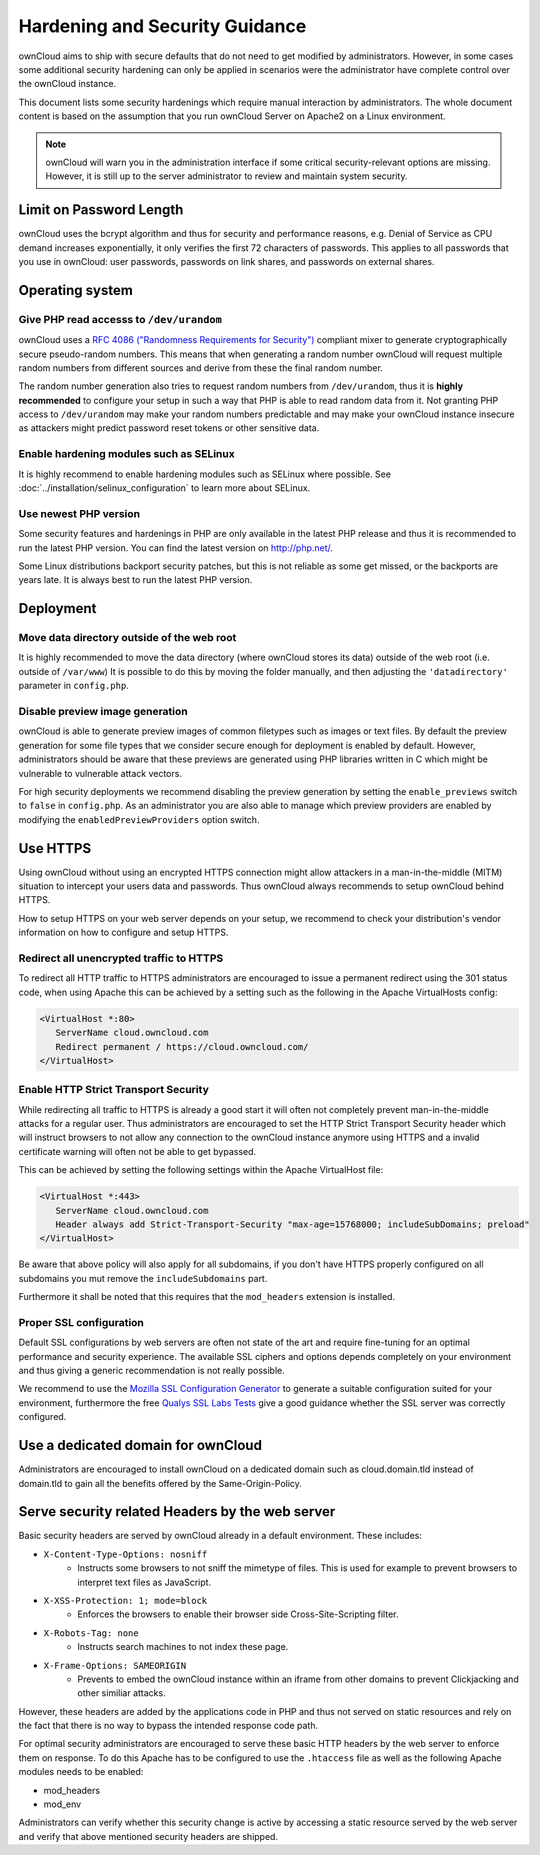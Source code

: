 ===============================
Hardening and Security Guidance
===============================

ownCloud aims to ship with secure defaults that do not need to get modified by 
administrators. However, in some cases some additional security hardening can 
only be applied in scenarios were the administrator have complete control over 
the ownCloud instance.

This document lists some security hardenings which require manual interaction by 
administrators. The whole document content is based on the assumption that you 
run ownCloud Server on Apache2 on a Linux environment.

.. note:: ownCloud will warn you in the administration interface if some 
   critical security-relevant options are missing. However, it is still up to 
   the server administrator to review and maintain system security.

Limit on Password Length
------------------------

ownCloud uses the bcrypt algorithm and thus for security and performance reasons,
e.g. Denial of Service as CPU demand increases exponentially, it only verifies
the first 72 characters of passwords. This applies to all passwords that you use
in ownCloud: user passwords, passwords on link shares, and passwords on external
shares.

Operating system
----------------

Give PHP read accesss to ``/dev/urandom``
*****************************************
ownCloud uses a `RFC 4086 ("Randomness Requirements for Security")`_ compliant 
mixer to generate cryptographically secure pseudo-random numbers. This means 
that when generating a random number ownCloud will request multiple random 
numbers from different sources and derive from these the final random number.

The random number generation also tries to request random numbers from 
``/dev/urandom``, thus it is **highly recommended** to configure your setup in
such a way that PHP is able to read random data from it. Not granting PHP access
to ``/dev/urandom`` may make your random numbers predictable and may make your
ownCloud instance insecure as attackers might predict password reset tokens or
other sensitive data.

Enable hardening modules such as SELinux
****************************************
It is highly recommend to enable hardening modules such as SELinux where 
possible. See :doc:`../installation/selinux_configuration` to learn more about 
SELinux.

Use newest PHP version
**********************
Some security features and hardenings in PHP are only available in the latest
PHP release and thus it is recommended to run the latest PHP version. You can
find the latest version on http://php.net/.

Some Linux distributions backport security patches, but this is not reliable as
some get missed, or the backports are years late. It is always best to run the
latest PHP version.

Deployment
----------

Move data directory outside of the web root
*******************************************
It is highly recommended to move the data directory (where ownCloud stores its 
data) outside of the web root (i.e. outside of ``/var/www``) It is possible to 
do this by moving the folder manually, and then adjusting the 
``'datadirectory'`` parameter in ``config.php``.

Disable preview image generation
********************************
ownCloud is able to generate preview images of common filetypes such as images 
or text files. By default the preview generation for some file types that we 
consider secure enough for deployment is enabled by default. However, 
administrators should be aware that these previews are generated using PHP 
libraries written in C which might be vulnerable to vulnerable attack vectors.

For high security deployments we recommend disabling the preview generation by 
setting the ``enable_previews`` switch to ``false`` in ``config.php``. As an 
administrator you are also able to manage which preview providers are enabled by 
modifying the ``enabledPreviewProviders`` option switch.

Use HTTPS
---------
Using ownCloud without using an encrypted HTTPS connection might allow attackers 
in a man-in-the-middle (MITM) situation to intercept your users data and 
passwords. Thus ownCloud always recommends to setup ownCloud behind HTTPS.

How to setup HTTPS on your web server depends on your setup, we recommend to 
check your distribution's vendor information on how to configure and setup 
HTTPS.

Redirect all unencrypted traffic to HTTPS
*****************************************
To redirect all HTTP traffic to HTTPS administrators are encouraged to issue a 
permanent redirect using the 301 status code, when using Apache this can be 
achieved by a setting such as the following in the Apache VirtualHosts config:

.. code-block:: none

  <VirtualHost *:80>
     ServerName cloud.owncloud.com
     Redirect permanent / https://cloud.owncloud.com/
  </VirtualHost>

Enable HTTP Strict Transport Security
*************************************
While redirecting all traffic to HTTPS is already a good start it will often not 
completely prevent man-in-the-middle attacks for a regular user. Thus 
administrators are encouraged to set the HTTP Strict Transport Security header 
which will instruct browsers to not allow any connection to the ownCloud 
instance anymore using HTTPS and a invalid certificate warning will often not be 
able to get bypassed.

This can be achieved by setting the following settings within the Apache 
VirtualHost file:

.. code-block:: none

  <VirtualHost *:443>
     ServerName cloud.owncloud.com
     Header always add Strict-Transport-Security "max-age=15768000; includeSubDomains; preload"
  </VirtualHost>

Be aware that above policy will also apply for all subdomains, if you don't
have HTTPS properly configured on all subdomains you mut remove the ``includeSubdomains``
part.

Furthermore it shall be noted that this requires that the ``mod_headers`` 
extension is installed.

Proper SSL configuration
************************
Default SSL configurations by web servers are often not state of the art and 
require fine-tuning for an optimal performance and security experience. The 
available SSL ciphers and options depends completely on your environment and 
thus giving a generic recommendation is not really possible.

We recommend to use the `Mozilla SSL Configuration Generator`_ to generate a 
suitable configuration suited for your environment, furthermore the free `Qualys 
SSL Labs Tests`_ give a good guidance whether the SSL server was correctly 
configured.

Use a dedicated domain for ownCloud
-----------------------------------
Administrators are encouraged to install ownCloud on a dedicated domain such as 
cloud.domain.tld instead of domain.tld to gain all the benefits offered by the 
Same-Origin-Policy.

Serve security related Headers by the web server
------------------------------------------------
Basic security headers are served by ownCloud already in a default environment. These includes:

- ``X-Content-Type-Options: nosniff``
	- Instructs some browsers to not sniff the mimetype of files. This is used for example to prevent browsers to interpret text files as JavaScript.
- ``X-XSS-Protection: 1; mode=block``
	- Enforces the browsers to enable their browser side Cross-Site-Scripting filter.
- ``X-Robots-Tag: none``
	- Instructs search machines to not index these page.
- ``X-Frame-Options: SAMEORIGIN``
	- Prevents to embed the ownCloud instance within an iframe from other domains to prevent Clickjacking and other similiar attacks.

However, these headers are added by the applications code in PHP and thus not 
served on static resources and rely on the fact that there is no way to bypass 
the intended response code path.

For optimal security administrators are encouraged to serve these basic HTTP 
headers by the web server to enforce them on response. To do this Apache has to 
be configured to use the ``.htaccess`` file as well as the following Apache 
modules needs to be enabled:

- mod_headers
- mod_env

Administrators can verify whether this security change is active by accessing a 
static resource served by the web server and verify that above mentioned 
security headers are shipped.

.. _Mozilla SSL Configuration Generator: https://mozilla.github.io/server-side-tls/ssl-config-generator/
.. _Qualys SSL Labs Tests: https://www.ssllabs.com/ssltest/
.. _RFC 4086 ("Randomness Requirements for Security"): https://tools.ietf.org/html/rfc4086#section-5.2
